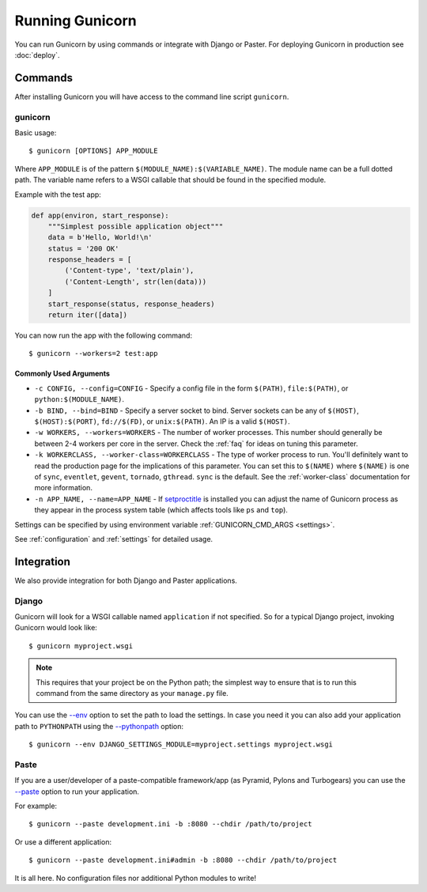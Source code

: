 ================
Running Gunicorn
================

.. highlight:: bash

You can run Gunicorn by using commands or integrate with Django or Paster. For
deploying Gunicorn in production see :doc:`deploy`.

Commands
========

After installing Gunicorn you will have access to the command line script
``gunicorn``.

.. _gunicorn-cmd:

gunicorn
--------

Basic usage::

    $ gunicorn [OPTIONS] APP_MODULE

Where ``APP_MODULE`` is of the pattern ``$(MODULE_NAME):$(VARIABLE_NAME)``. The
module name can be a full dotted path. The variable name refers to a WSGI
callable that should be found in the specified module.

Example with the test app:

.. code-block:: python

    def app(environ, start_response):
        """Simplest possible application object"""
        data = b'Hello, World!\n'
        status = '200 OK'
        response_headers = [
            ('Content-type', 'text/plain'),
            ('Content-Length', str(len(data)))
        ]
        start_response(status, response_headers)
        return iter([data])

You can now run the app with the following command::

    $ gunicorn --workers=2 test:app


Commonly Used Arguments
^^^^^^^^^^^^^^^^^^^^^^^

* ``-c CONFIG, --config=CONFIG`` - Specify a config file in the form
  ``$(PATH)``, ``file:$(PATH)``, or ``python:$(MODULE_NAME)``.
* ``-b BIND, --bind=BIND`` - Specify a server socket to bind. Server sockets
  can be any of ``$(HOST)``, ``$(HOST):$(PORT)``, ``fd://$(FD)``, or
  ``unix:$(PATH)``. An IP is a valid ``$(HOST)``.
* ``-w WORKERS, --workers=WORKERS`` - The number of worker processes. This
  number should generally be between 2-4 workers per core in the server.
  Check the :ref:`faq` for ideas on tuning this parameter.
* ``-k WORKERCLASS, --worker-class=WORKERCLASS`` - The type of worker process
  to run. You'll definitely want to read the production page for the
  implications of this parameter. You can set this to ``$(NAME)``
  where ``$(NAME)`` is one of ``sync``, ``eventlet``, ``gevent``,
  ``tornado``, ``gthread``.
  ``sync`` is the default. See the :ref:`worker-class` documentation for more
  information.
* ``-n APP_NAME, --name=APP_NAME`` - If setproctitle_ is installed you can
  adjust the name of Gunicorn process as they appear in the process system
  table (which affects tools like ``ps`` and ``top``).

Settings can be specified by using environment variable
:ref:`GUNICORN_CMD_ARGS <settings>`.

See :ref:`configuration` and :ref:`settings` for detailed usage.

.. _setproctitle: https://pypi.python.org/pypi/setproctitle

Integration
===========

We also provide integration for both Django and Paster applications.

Django
------

Gunicorn will look for a WSGI callable named ``application`` if not specified.
So for a typical Django project, invoking Gunicorn would look like::

    $ gunicorn myproject.wsgi


.. note::

   This requires that your project be on the Python path; the simplest way to
   ensure that is to run this command from the same directory as your
   ``manage.py`` file.

You can use the
`--env <http://docs.gunicorn.org/en/latest/settings.html#raw-env>`_ option
to set the path to load the settings. In case you need it you can also
add your application path to ``PYTHONPATH`` using the
`--pythonpath <http://docs.gunicorn.org/en/latest/settings.html#pythonpath>`_
option::

    $ gunicorn --env DJANGO_SETTINGS_MODULE=myproject.settings myproject.wsgi

Paste
-----

If you are a user/developer of a paste-compatible framework/app (as
Pyramid, Pylons and Turbogears) you can use the
`--paste <http://docs.gunicorn.org/en/latest/settings.html#paste>`_ option
to run your application.

For example::

    $ gunicorn --paste development.ini -b :8080 --chdir /path/to/project

Or use a different application::

    $ gunicorn --paste development.ini#admin -b :8080 --chdir /path/to/project

It is all here. No configuration files nor additional Python modules to write!
